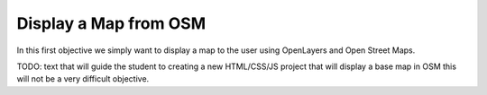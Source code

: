 .. _projects-zika-client_display-map:

======================
Display a Map from OSM
======================

In this first objective we simply want to display a map to the user using OpenLayers and Open Street Maps.

TODO: text that will guide the student to creating a new HTML/CSS/JS project that will display a base map in OSM this will not be a very difficult objective.